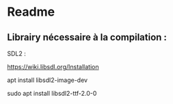 * Readme
** Librairy nécessaire à la compilation :

SDL2 :

https://wiki.libsdl.org/Installation

apt install libsdl2-image-dev

sudo apt install libsdl2-ttf-2.0-0


